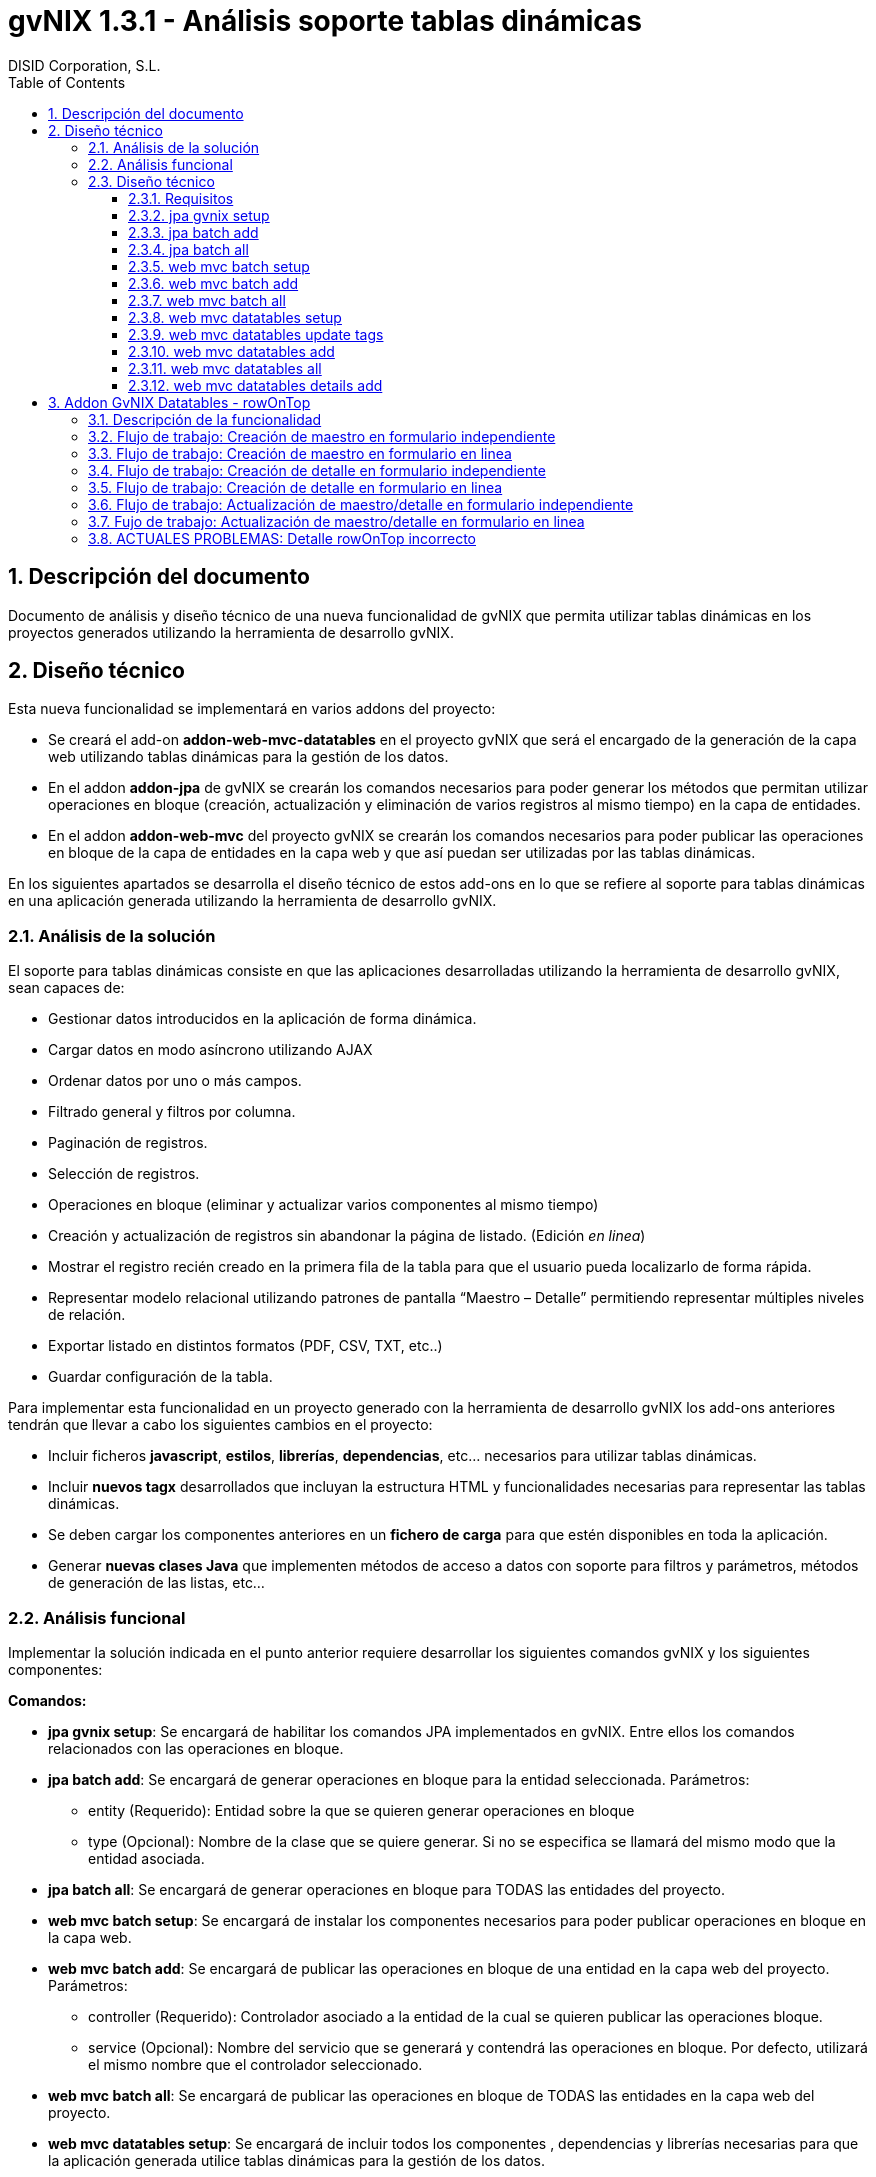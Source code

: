//
// Prerequisites:
//
//   ruby 1.9.3+
//   asciidoctor     (use gem to install)
//   asciidoctor-pdf (use gem to install)
//
// Build the document:
// ===================
//
// HTML5:
//
//   $ asciidoc -b html5 td-addon-web-mvc-datatables_es.adoc
//
// HTML5 Asciidoctor:
//   # Embed images in XHTML
//   asciidoctor -b html5 td-addon-web-mvc-datatables_es.adoc
//
// PDF Asciidoctor:
//   $ asciidoctor-pdf td-addon-web-mvc-datatables_es.adoc


= gvNIX 1.3.1 - Análisis soporte tablas dinámicas
:Project:   gvNIX. Spring Roo based RAD tool
:Copyright: 2010 (C) Dirección General de Tecnologías de la Información - Conselleria d'Hisenda i Administració Pública
:Author:    DISID Corporation, S.L.
:corpsite: www.disid.com
:doctype: article
:keywords: gvNIX, Documentation
:toc:
:toc-placement: left
:toc-title: Table of Contents
:toclevels: 4
:numbered:
:sectnumlevels: 4
:source-highlighter:  pygments
ifdef::backend-pdf[]
:pdf-style: asciidoctor
:pagenums:
:pygments-style:  bw
endif::[]


[[descripcion-doc]]
== Descripción del documento

Documento de análisis y diseño técnico de una nueva funcionalidad de gvNIX que permita utilizar tablas dinámicas en los proyectos generados utilizando la herramienta de desarrollo gvNIX.

[[diseno]]
== Diseño técnico

Esta nueva funcionalidad se implementará en varios addons del proyecto:

- Se creará el add-on *addon-web-mvc-datatables* en el proyecto gvNIX que será el encargado de la generación de la capa web utilizando tablas dinámicas para la gestión de los datos.
- En el addon *addon-jpa* de gvNIX se crearán los comandos necesarios para poder generar los métodos que permitan utilizar operaciones en bloque (creación, actualización y eliminación de varios registros al mismo tiempo) en la capa de entidades.
- En el addon *addon-web-mvc* del proyecto gvNIX se crearán los comandos necesarios para poder publicar las operaciones en bloque de la capa de entidades en la capa web y que así puedan ser utilizadas por las tablas dinámicas.

En los siguientes apartados se desarrolla el diseño técnico de estos add-ons en lo que se refiere al soporte para tablas dinámicas en una aplicación generada utilizando la herramienta de desarrollo gvNIX.

[[analisis-solucion]]
=== Análisis de la solución
El soporte para tablas dinámicas consiste en que las aplicaciones desarrolladas utilizando la herramienta de desarrollo gvNIX, sean capaces de:

- Gestionar datos introducidos en la aplicación de forma dinámica.
- Cargar datos en modo asíncrono utilizando AJAX
- Ordenar datos por uno o más campos.
- Filtrado general y filtros por columna.
- Paginación de registros.
- Selección de registros.
- Operaciones en bloque (eliminar y actualizar varios componentes al mismo tiempo)
- Creación y actualización de registros sin abandonar la página de listado. (Edición _en linea_)
- Mostrar el registro recién creado en la primera fila de la tabla para que el usuario pueda localizarlo de forma rápida.
- Representar modelo relacional utilizando patrones de pantalla “Maestro – Detalle” permitiendo representar múltiples niveles de relación.
- Exportar listado en distintos formatos (PDF, CSV, TXT, etc..)
- Guardar configuración de la tabla.

Para implementar esta funcionalidad en un proyecto generado con la herramienta de desarrollo gvNIX los add-ons anteriores tendrán que llevar a cabo los siguientes cambios en el proyecto:

- Incluir ficheros *javascript*, *estilos*, *librerías*, *dependencias*, etc... necesarios para utilizar tablas dinámicas.
- Incluir *nuevos tagx* desarrollados que incluyan la estructura HTML y funcionalidades necesarias para representar las tablas dinámicas.
- Se deben cargar los componentes anteriores en un *fichero de carga*  para que estén disponibles en toda la aplicación.
- Generar *nuevas clases Java* que implementen métodos de acceso a datos con soporte para filtros y parámetros, métodos de generación de las listas, etc...

[[analisis-funcional]]
=== Análisis funcional

Implementar la solución indicada en el punto anterior requiere desarrollar los siguientes comandos gvNIX y los siguientes componentes:

*Comandos:*

- *jpa gvnix setup*: Se encargará de habilitar los comandos JPA implementados en gvNIX. Entre ellos los comandos relacionados con las operaciones en bloque.
- *jpa batch add*: Se encargará de generar operaciones en bloque para la entidad seleccionada. Parámetros:
* entity (Requerido): Entidad sobre la que se quieren generar operaciones en bloque
* type (Opcional): Nombre de la clase que se quiere generar. Si no se especifica se llamará del mismo modo que la entidad asociada.
- *jpa batch all*: Se encargará de generar operaciones en bloque para TODAS las entidades del proyecto.

- *web mvc batch setup*: Se encargará de instalar los componentes necesarios para poder publicar operaciones en bloque en la capa web.
- *web mvc batch add*: Se encargará de publicar las operaciones en bloque de una entidad en la capa web del proyecto. Parámetros:
* controller (Requerido): Controlador asociado a la entidad de la cual se quieren publicar las operaciones bloque.
* service (Opcional): Nombre del servicio que se generará y contendrá las operaciones en bloque. Por defecto, utilizará el mismo nombre que el controlador seleccionado.
- *web mvc batch all*: Se encargará de publicar las operaciones en bloque de TODAS las entidades en la capa web del proyecto.

- *web mvc datatables setup*: Se encargará de incluir todos los componentes , dependencias y librerías necesarias para que la aplicación generada utilice tablas dinámicas para la gestión de los datos.
- *web mvc datatables update tags*: Se encargará de actualizar los ficheros tags JSP del componente tablas dinámicas a la versión más actual.
- *web mvc datatables add*: Se encargará de añadir los métodos necesarios a una clase controladora asociada a una entidad para generar la capa web utilizando  tablas dinámicas para la gestión de los datos de dicha entidad.  Parámetros:
* type (Requerido): Clase controladora sobre la que se implementarán los métodos de generación de las tablas dinámicas.
* ajax (Opcional): Establecerá el modo de datos, por defecto tomará valor verdadero (AJAX), en caso de ser falso el modo de datos será DOM.
* mode (Opcional): Establecerá el modo de visualización de los datos de la tabla. En caso de tomar el valor 'show' se mostrarán los registros de manera individual utilizando la paginación para navegar entre ellos. En caso de tomar el valor 'list' se mostrará una lista paginada de los registros.
* inline (Opcional): Habilitará la edición y creación en linea, permitiendo crear y editar registros sin abandonar la vista.
- *web mvc datatables all*: Se encargará de añadir los métodos necesarios a TODAS las clases controladoras asociadas a las entidades del proyecto para generar la capa web utilizando tablas dinámicas para la gestión de los datos de dicha entidad.
- *web mvc datatables details add*: Se encargará de añadir una tabla dinámica detalle a una tabla dinámica maestro en base a una propiedad 1 a N de la entidad relacionada. Este comando permitirá representar modelos relacionales utilizando patrones de pantalla “Maestro-Detalle”. Se permite representar relaciones multinivel. Parámetros:
* type (Requerido): Clase controladora de la tabla dinámica maestra sobre la que se añadirá el nuevo detalle. Será necesario que se haya aplicado el comando web _mvc datatables add_ sobre dicho controlador.
* property (Requerido): Nombre de la propiedad 1:N del modelo relacional en la entidad asociada a la clase controladora seleccionada. Es necesario que se haya aplicado el comando web _mvc datatables add_ sobre el controlador de la entidad asociada que contiene la propiedad relacionada.

*Componentes:*

- *gvnix.dataTables.css*: Este fichero contendrá todas las clases y estilos necesarios para representar de forma correcta las tablas dinámicas en la aplicación generada.
- *jquery.dataTables.ext.gvnix.detail.js*: Este fichero contendrá las funciones javascript necesarias para generar las vistas de detalle de forma correcta.
- *jquery.dataTables.ext.gvnix.editing.js*: Este fichero contendrá las funciones javascript necesarias para que la edición en linea se genere de forma correcta.
- *jquery.dataTables.ext.gvnix.js*: Este fichero contendrá todas las funciones javascript necesarias para que las tablas dinámicas funcionen de forma correcta. Además, será el encargado de interactuar con el resto de ficheros javascript relacionados con el componente tablas dinámicas. Será el núcleo javascript del componente.
- *jquery.dataTables.ext.gvnix.rowclick.js*: Este fichero contendrá las funciones javascript necesarias para poder seleccionar filas haciendo doble click sobre ellas.
- *jquery.dataTables.ext.gvnix.rowontop.js*: Este fichero contendrá las funciones javascript necesarias para que los registros recién creados se muestren en la primera fila, permitiendo al usuario localiazrlos de forma rápida.
- *jquery.dataTables.ext.gvnix.selection.js*: Este fichero contiene las funciones javascript necesarias para permitir al usuario seleccionar los registros mostrados. Esta funcionalidad permitirá ejecutar las operaciones en bloque en caso de que hayan sido generadas, ya que se podrán seleccionar múltiples registros para su edición o eliminación.
- *action-column.tagx*: Este tag JSP se encargará de generar la estructura de componentes necesaria para visualizar una columna de acción en el listado. Estas columnas de acción invocarán las funciones javascript necesarias para interactuar con los registros. Por defecto, se añadirán funciones de edición, borrado y visualización de registros.
- *callback.tagx*: Este tag JSP se encargará de generar callbakcs de funciones javascript al ejecutarse distintos eventos del componente tablas dinámicas.
- *column.tagx*: Este tag JSP se encargará de generar la estructura de componentes necesaria para visualizar columnas en el componente tabla dinámica.
- *extraConf.tagx*: Este tag JSP se encargará de añadir propiedades extra de configuración del componente tablas dinámicas. Gracias a este componente el desarrollador podrá facilitar configuraciones personalizadas al componente tablas dinámicas.
- *list.tagx*: Este tag JSP se encargará de generar la estructura de componentes necesaria para visualizar de forma correcta el componente tabla dinámica.
- *redirect.tagx*: Este tag JSP se encargará de generar las funciones y estructura HTML necesarias para guardar los parámetros de la URL al abandonar la página de listado para efectuar alguna operación (creación, actualización, etc..) y así poder volver a ella al finalizar la operación.
- *set-input-values-from-request.tagx*: Este tag JSP se encargará de generar la estructura de componentes necesaria para enviar a los formularios de creación en linea los valores que establecen la relación y así poder crear detalles relacionados  sin seleccionar de forma manual el campo relacionado.

[[diseno-tecnico]]
=== Diseño técnico

Para integrar funcionalidades de tablas dinámicas en un proyecto generado utilizando la herramienta de desarrollo gvNIX, se utilizará el componente jQuery Datatables en su versión 1.9:

http://legacy.datatables.net/

Además, para integrar esta funcionalidad utilizando tecnología JSP, se utilizará la librería Dandelion Datatables en su versión 0.9.3

http://dandelion.github.io/datatables/

[[requisitos]]
==== Requisitos

1. Para que el componente Datatables esté disponible, es necesario se haya integrado el componente jQuery en el proyecto generado. Para ello es necesario haber ejecutado el comando *web mvc jquery setup*.
2. Para poder gestionar los datos de una entidad utilizando el componente Datatable, es necesario que aplique al controlador asociado el comando *web mvc jquery add*.

[[jpa-gvnix-setup]]
==== jpa gvnix setup

Para una mejor comprensión del comando, nos apoyaremos en el siguiente ejemplo para explicar qué acciones realizará en la aplicación:

`jpa gvnix setup`

Aplicará los siguientes cambios:

1. Se incluirán las siguientes dependencias en el fichero *pom.xml*
* Dependencia con la librería _QueryDSL_ con la versión 3.1.1
* Dependencia con el addon de JPA de gvNIX

[[jpa-batch-add]]
==== jpa batch add

Para una mejor comprensión del comando, nos apoyaremos en el siguiente ejemplo para explicar qué acciones realizará en la aplicación:

`jpa batch add --entity ~.domain.Owner`

Aplicará los siguientes cambios:

1. Generará la clase *OwnerBatchService.java*
2. Anotará la clase anterior con la anotación _@GvnixJpaBatch_
3. Se generarán los ITDs relacionados con la anotación, los cuales incluirán los métodos para ejecutar operaciones en bloque.

[[jpa-batch-all]]
==== jpa batch all

Efectuará los mismos cambios que el ejemplo anterior pero aplicándolos a todas las entidades del proyecto generado utilizando la herramienta de desarrollo gvNIX.

[[web-mvc-batch-setup]]
==== web mvc batch setup

Para una mejor comprensión del comando, nos apoyaremos en el siguiente ejemplo para explicar qué acciones realizará en la aplicación:

`web mvc batch setup`

Aplicará los siguientes cambios:

1. Actualizará el fichero *webmvc-config.xml* añadiendo un nuevo Bean que permitirá gestionar las peticiones recibidas utilizando AJAX y JSON.
2. Incluirá la dependencia en el fichero *pom.xml* con JSON Binding.

[[web-mvc-batch-add]]
==== web mvc batch add

Para una mejor comprensión del comando, nos apoyaremos en el siguiente ejemplo para explicar qué acciones realizará en la aplicación:

`web mvc batch add --controller ~.web.OwnerController`

Aplicará los siguientes cambios:

1. Anotará la clase controladora _OwnerController_ con la anotación _@GvNIXWebJpaBatch_
2. Generará los ITDs asociados a la anotación que incluirán los métodos de acceso desde la capa web a las operaciones en bloque de la capa de entidad.

[[web-mvc-batch-all]]
==== web mvc batch all

Efecturará los mismos cambios que el comando anterior pero aplicado a todas las clases controladoras del proyecto generado utilizando la herramienta de desarrollo gvNIX.

[[web-mvc-datatables-setup]]
==== web mvc datatables setup

Para una mejor comprensión del comando, nos apoyaremos en el siguiente ejemplo para explicar qué acciones realizará en la aplicación:

`web mvc datatables setup`

Aplicará los siguientes cambios:

1. Instalación de todos los *componentes* desarrollados para el correcto funcionamiento del componente Datatables. link:#analisis-funcional[(punto 2.2)]
2. Actualización del fichero *load-scripts.tagx* incluyendo los nuevos componentes en la carga de la página.
3. Creados *ficheros .properties i18n* donde se definen las cadenas en múltiples idiomas para el componente Datatables.
4. Se añadirán las siguientes dependencias al fichero *pom.xml*:
* Dependencia con el addon de Datatables
* Dependencia con la librería de Dandelion Datatables

[[web-mvc-datatables-update-tags]]
==== web mvc datatables update tags

Este comando solo estará disponible una vez ejecutado el comando de instalación de Datatables (web mvc datatables setup).
Comprobará si alguno de los tagx no coincide con el original y en caso de no coincidir lo devolverá a su versión original para evitar errores.

[[web-mvc-datatables-add]]
==== web mvc datatables add

Es necesario que se ejecute el comando *web mvc jquery add* sobre el controlador que generará el componente Datatable para un correcto funcionamiento.
Al aplicar el comando anterior sobre el controlador seleccionado, se anotará el controlador con _@GvNIXWebJQuery_ y se actualizarán todas las vistas JSP asociadas al controlador añadiendo el namespace de los componentes jQuery.
Para una mejor comprensión del comando, nos apoyaremos en el siguiente ejemplo para explicar qué acciones realizará en la aplicación:

`web mvc datatables add --type ~.web.OwnerController`

Aplicará los siguientes cambios:

1. Anotará la clase controladora _OwnerController_ con con la anotación _@GvNIXDatatables_
2. Se generarán los ITDs relacionados con la anotación anterior, los cuales implementarán los métodos necesarios para acceder a los datos del listado utilizando filtros,  generar el componente Datatable de forma correcta, etc..
3. Se actualizarán las vistas JSP con la estructura necesaria para generar componentes Datatables.

[[web-mvc-datatables-all]]
==== web mvc datatables all

Efectuará los mismos cambios que el comando anterior pero para TODOS los controladores asociados a una entidad que tengan aplicada la anotación _@GvNIXWebJQuery._

[[web-mvc-datatables-details-add]]
==== web mvc datatables details add

Para una mejor comprensión del comando, nos apoyaremos en el siguiente ejemplo para explicar qué acciones realizará en la aplicación:

`web mvc datatables detail add --type ~.web.OwnerController --property pets`

Aplicará los siguientes cambios:

1. Actualizará la anotación _@GvNIXDatatables_ del controlador _OwnerController_ añadiendo la propiedad _detailFields_ con el valor _pets_.
2. Esta propiedad, actualizará el método de generación de la vista de Datatables añadiendo este nuevo campo como detalle en el ITD asociado al controlador.
3. Recordar que para que el detalle funcione de forma correcta es necesario que se aplique el comando *web mvc datatables add* sobre el controlador asociado a la entidad _Pet_.


[[addon-gvnix-datatables---rowontop]]
== Addon GvNIX Datatables - rowOnTop

* Componentes involucrados en el proceso:
** datatables/list.tagx
** datatables/table.tagx
** datatables/jQuery.dataTables.ext.gvnix.js
** datatables/jQuery.dataTables.ext.gvnix.rowontop.js
** datatables/jQuery.dataTables.ext.gvnix.editing.js
** *_Roo_GvNIXDatatables.aj
** DatatableUtils.java

[[descripción-de-la-funcionalidad]]
=== Descripción de la funcionalidad

* La funcionalidad rowOnTop permite visualizar el registro que acaba de
ser creado/editado en la primera posición de la lista, así como
seleccionarlo y mostrar sus detalles en caso de que los tuviese.

=== Flujo de trabajo: Creación de maestro en formulario independiente

* Durante el pintado de un componente Datatable con creación en formulario
independiente, el fichero table.tagx se encarga de añadir el botón de `+`
en la parte superior izquierda. Este botón `+`, redirige a un formulario
de creación independiente. En la URL a la que enlaza el botón `+`
se encuentra el parámetro  `dtt_table_id_hash`, el cual indica a qué
Datatable corresponde esa llamada (para poder diferenciarlo en el retorno).
Este parámetro es generado en base al *id* de la tabla.

* Creación del registro en el formulario independiente.

* Al guardar el registro, se accede al método `createDatatableDetail` del
documento _Roo_GvNIXDatatables.aj y se añade un flash attribute con
key `dtt_row_on_top_ids` y valor el id del nuevo registro creado,
además del valor de `dtt_table_id_hash` recibido.

* Una vez guardado el registro, volvemos a mostrar el datatable. Para generar
el Datatable, el fichero table.tagx comprueba si existe el parámetro
`dtt_row_on_top_ids` en la petición. En caso de que exista generará el
datatable con la configuración para el plugin-datatable 'rowsOnTop', que
incluirá el id del registro recién creado identificado como 'asRowOnTopIds'
y el identificador del Datatable al que pertenece la petición de creación
identificado como 'asParentTableIdHash'.

* Durante la generación del Datatable, se inicializa el plugin-datatable
`rowontop` desde el fichero `jQuery.dataTables.ext.gvnix.rowontop.js`.
Al acceder a la función `fnConstruct`, en caso de que se detecte el anterior
objeto añadido `rowsOnTop` se guardan los valores de `asRowOnTopIds` y
`asParentTableIdHash` como parte de la configuración del datatable, para que
estén siempre accesibles en el elemento generado.

* Una vez inicializado el widget datatable, realizará la petición de los datos
al *controller*, entrando por el método `findAllXXX` del fichero
`_Roo_GvNIXDatatables.aj` y utilizando el request de la petición se
llama al método `getPropertyMap` y se añade a la variable `baseSearchValuesMap`
el identificador del nuevo registro creado con el key `dtt_row_on_top_ids`.

* Utilizando la anterior variable `baseSearchValuesMap` se utiliza el método
`findByCriteria` incluído en `DatatableUtils.java`. Éste método se encargará
de obtener el valor del parámetro `dtt_row_on_top_ids` en caso de que esté
presente en la petición. Una vez obtenido el id del último registro creado,
se modifica la consulta para mostrar en primera posición el registro con
el mismo id. Se devuelve el listado con el registro creado en la primera
posición y se añade al objeto Datatable.

* Al pintar los datos en el widget datatable, se invoca el callback registrado
en la función `_fnRegisterDrawCallback` del fichero `jQuery.dataTables.ext.gvnix.rowontop.js`.
En este momento, si el Datatable que se está pintando es
el que invocó el formulario de creación, se marca el registro.
En caso de que el datatable disponga de `rowclick` se seleccionará utilizando
la función `fnSetLastClicked` y se mostrarán sus detalles, sin embargo, si no
dispone de `rowclick` se marcará con una clase rowOnTop pero no se seleccionará.


=== Flujo de trabajo: Creación de maestro en formulario en linea

* Durante el pintado de un componente Datatable con creación en formulario en
linea, se utilizan las funciones declaradas en
`jQuery.dataTables.ext.gvnix.editing.js` para generar el formulario de creación
que aparece en la parte superior, y que nos permite generar nuevos registros
sin abandonar la página. En concreto se utiliza la función `fnBeginCreate`.

* La función `fnBeginCreate` solicita la página `create.jspx` y prepara el
formulario de creación en base a los campos de la página recibida, añadiendo
un botón de `Envío` para guardar los datos.

* Después de rellenar los datos, se presiona el botón de envio, y se llama a la
función `fnSendCreationForm` de  `jQuery.dataTables.ext.gvnix.editing.js`.
Se guardan los datos y mediante la función `fnSetRowsOnTop` inicializa el
dataTable para que muestre el registro creado en primera posición y repinta
la tabla, invocando a los mismos callbacks que en el caso del maestro.

* A diferencia de la creación en un formulario independiente, no necesita
facilitar el identificador de la tabla, ya que siempre es el mismo datatable
sobre el que se va a realizar el rowOnTop el que se repinta.

=== Flujo de trabajo: Creación de detalle en formulario independiente

*Al igual que en la creación del maestro, durante el pintado de un componente
Datatable con creación en formulario independiente, el fichero table.tagx
se encarga de añadir el botón de `+` en la parte superior izquierda.
Este botón `+`, redirige a un formulario de creación independiente.
En la URL a la que enlaza el botón `+` se encuentra el parámetro
`dtt_table_id_hash`, el cual indica a qué Datatable corresponde esa llamada.

* Creación del registro en el formulario independiente.

* Al guardar el registro, se accede al método `createDatatableDetail`
del documento _Roo_GvNIXDatatables.aj y se añade un flash attribute con
key `dtt_row_on_top_ids` y valor el id del nuevo registro creado.

* Una vez guardado el registro, en primer lugar se volverá a mostrar
el datatable maestro. Para generar el Datatable, el fichero table.tagx
comprueba si existe el parámetro `dtt_row_on_top_ids` en la petición.
En caso de que exista generará el datatable con el objeto 'rowsOnTop',
que incluirá el id del registro recién creado identificado como 'asRowOnTopIds'
 y el identificador del Datatable al que pertenece la petición de creación
 identificado como 'asParentTableIdHash'.

* El maestro cargará mediante el `loadDetail` del fichero `list.tagx`
los detalles relacionados. A estos detalles, se les enviará mediante el
parámetro `dtt_row_on_top_ids` el id del registro que acaba de ser creado
 y se generará el detalle de la misma forma que el maestro.

* Ahora que se ha generado el datatable conservando el id del registro
que ha sido creado y el identificador de la tabla que llamó al formulario
de creación, obtenemos el listado de datos a mostrar. Para ello, se accede
al método `findAllXXX` del fichero `_Roo_GvNIXDatatables.aj` y utilizando
el request de la petición se llama al método `getPropertyMap` y se añade a
la variable `baseSearchValuesMap` el identificador del nuevo registro creado
con el key `dtt_row_on_top_ids`.

* Utilizando la anterior variable `baseSearchValuesMap` se utiliza el método
`findByCriteria` incluído en `DatatableUtils.java`. Éste método se encargará
 de obtener el valor del parámetro `dtt_row_on_top_ids` en caso de que esté
 presente en la petición. Una vez obtenido el id del último registro creado,
  se modifica la consulta para mostrar en primera posición el registro con
  el mismo id. Se devuelve el listado con el registro creado en la primera
  posición y se añade al objeto Datatable.

* Al pintar los datos en el objeto datatable, se invoca el callback registrado
en la función `_fnRegisterDrawCallback` del fichero
`jQuery.dataTables.ext.gvnix.rowontop.js`. En un primer momento se invocarán
los callbacks del maestro. Utilizando el identificador del formulario que lanzó
 la creación, detectaremos que este no es el datatable al que pertenece el
 nuevo registro y no realizaremos ninguna acción. Si el detalle que se está
 pintando es el que invocó el formulario de creación, se marca el registro.
 En caso de que el datatable disponga de `rowclick` se seleccionará utilizando
 la función `fnSetLastClicked` y se mostrarán sus detalles, sin embargo, si
 no dispone de `rowclick` se marcará con una clase rowOnTop pero no se
 seleccionará.

=== Flujo de trabajo: Creación de detalle en formulario en linea

* La creación de detalles con formulario en linea funcionan del mismo modo que
los maestros con formulario en linea. Esto se debe a que cuando existe la
creación en linea, los nuevos registros añadidos siempre pertenecen al
Datatable que se repinta y no es necesario guardar un identificador de tabla.

=== Flujo de trabajo: Actualización de maestro/detalle en formulario independiente

* La actualización de maestros en formularios independientes funciona del mismo
modo que la creación. La principal diferencia es que al generar el
widget datatable se añade el parámetro `dtt_table_id_hash` al botón de edición,
tanto en la edición por fila como en la edición general, al igual que se
añadía en el botón `+`. Gracias a esto, identificaremos en todo momento
qué datatable invocó el formulario de actualización.

=== Fujo de trabajo: Actualización de maestro/detalle en formulario en linea

* Cuando se edita un registro en linea no se mueve a la primera posición.


=== ACTUALES PROBLEMAS: Detalle rowOnTop incorrecto

* El principal problema que aparece es el siguiente:

** Cuando se carga un listado, se búsca el atributo `dtt_row_on_top_ids`.
Si existe se muestra en la primera posición el registro con el id guardado
en el atributo `dtt_row_on_top_ids`. Al crear un maestro se muestra en primera
posición de forma correcta. Si a ese maestro le asignamos un detalle,
el detalle se muestra en primera posición de manera correcta. Si cambiamos la
selección del maestro nos aparecerán los detalles asociados a la nueva selección
 si los tuviese. Al entrar en el formulario de creación del detalle y volver al
 listado del Datatable (sin haber creado ningún nuevo registro)
 aparece en el detalle, el registro asociado al maestro anterior.

** Este error es debido a que al volver a cargar el `list.tagx`,
todavía dispone del parámetro `dtt_row_on_top_ids` y se pone en primera
posición el registro con id creado en el anterior maestro.

